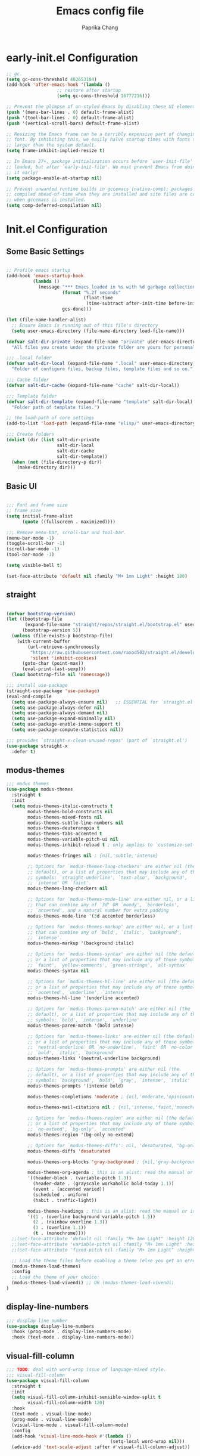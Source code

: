 #+TITLE: Emacs config file
#+AUTHOR: Paprika Chang
#+PROPERTY: header-args:emacs-lisp :tangle ./init.el

* early-init.el Configuration

#+begin_src emacs-lisp :tangle ./early-init.el
;; gc.
(setq gc-cons-threshold 402653184)
(add-hook 'after-emacs-hook '(lambda ()
			       ;; restore after startup
			       (setq gc-cons-threshold 16777216)))

;; Prevent the glimpse of un-styled Emacs by disabling these UI elements early.
(push '(menu-bar-lines . 0) default-frame-alist)
(push '(tool-bar-lines . 0) default-frame-alist)
(push '(vertical-scroll-bars) default-frame-alist)

;; Resizing the Emacs frame can be a terribly expensive part of changing the
;; font. By inhibiting this, we easily halve startup times with fonts that are
;; larger than the system default.
(setq frame-inhibit-implied-resize t)

;; In Emacs 27+, package initialization occurs before `user-init-file' is
;; loaded, but after `early-init-file'. We must prevent Emacs from doing
;; it early!
(setq package-enable-at-startup nil)

;; Prevent unwanted runtime builds in gccemacs (native-comp); packages are
;; compiled ahead-of-time when they are installed and site files are compiled
;; when gccemacs is installed.
(setq comp-deferred-compilation nil)

#+end_src

* Init.el Configuration

** Some Basic Settings

#+begin_src emacs-lisp

;; Profile emacs startup
(add-hook 'emacs-startup-hook
          (lambda ()
            (message "*** Emacs loaded in %s with %d garbage collections."
                     (format "%.2f seconds"
                             (float-time
                              (time-subtract after-init-time before-init-time)))
                     gcs-done)))

(let (file-name-handler-alist)
  ;; Ensure Emacs is running out of this file's directory
  (setq user-emacs-directory (file-name-directory load-file-name)))

(defvar salt-dir-private (expand-file-name "private" user-emacs-directory)
  "All files you create under the private folder are yours for personalization.")

;;; .local folder
(defvar salt-dir-local (expand-file-name ".local" user-emacs-directory)
  "Folder of configure files, backup files, template files and so on.")

;;; Cache folder
(defvar salt-dir-cache (expand-file-name "cache" salt-dir-local))

;;; Template folder
(defvar salt-dir-template (expand-file-name "template" salt-dir-local)
  "Folder path of template files.")

;; the load-path of core settings
(add-to-list 'load-path (expand-file-name "elisp/" user-emacs-directory))

;;; Create folders
(dolist (dir (list salt-dir-private
                   salt-dir-local
                   salt-dir-cache
                   salt-dir-template))
  (when (not (file-directory-p dir))
    (make-directory dir)))

#+end_src

** Basic UI

#+begin_src emacs-lisp

;;; Font and frame size
;; frame size
(setq initial-frame-alist
      (quote ((fullscreen . maximized))))

;;; Remove menu-bar, scroll-bar and tool-bar.
(menu-bar-mode -1)
(toggle-scroll-bar -1)
(scroll-bar-mode -1)
(tool-bar-mode -1)

(setq visible-bell t)

(set-face-attribute 'default nil :family "M+ 1mn Light" :height 180)

#+end_src


** straight

#+begin_src emacs-lisp

(defvar bootstrap-version)
(let ((bootstrap-file
       (expand-file-name "straight/repos/straight.el/bootstrap.el" user-emacs-directory))
      (bootstrap-version 5))
  (unless (file-exists-p bootstrap-file)
    (with-current-buffer
        (url-retrieve-synchronously
         "https://raw.githubusercontent.com/raxod502/straight.el/develop/install.el"
         'silent 'inhibit-cookies)
      (goto-char (point-max))
      (eval-print-last-sexp)))
  (load bootstrap-file nil 'nomessage))

;;; install use-package
(straight-use-package 'use-package)
(eval-and-compile
  (setq use-package-always-ensure nil)   ;; ESSENTIAL for `straight.el'
  (setq use-package-always-defer nil)
  (setq use-package-always-demand nil)
  (setq use-package-expand-minimally nil)
  (setq use-package-enable-imenu-support t)
  (setq use-package-compute-statistics nil))

;;; provides `straight-x-clean-unused-repos' (part of `straight.el')
(use-package straight-x
  :defer t)

#+end_src

** modus-themes
#+begin_src emacs-lisp
;;; modus themes
(use-package modus-themes
  :straight t
  :init
  (setq modus-themes-italic-constructs t
        modus-themes-bold-constructs nil
        modus-themes-mixed-fonts nil
        modus-themes-subtle-line-numbers nil
        modus-themes-deuteranopia t
        modus-themes-tabs-accented t
        modus-themes-variable-pitch-ui nil
        modus-themes-inhibit-reload t ; only applies to `customize-set-variable' and related

        modus-themes-fringes nil ; {nil,'subtle,'intense}

        ;; Options for `modus-themes-lang-checkers' are either nil (the
        ;; default), or a list of properties that may include any of those
        ;; symbols: `straight-underline', `text-also', `background',
        ;; `intense' OR `faint'.
        modus-themes-lang-checkers nil

        ;; Options for `modus-themes-mode-line' are either nil, or a list
        ;; that can combine any of `3d' OR `moody', `borderless',
        ;; `accented', and a natural number for extra padding
        modus-themes-mode-line '(3d accented borderless)

        ;; Options for `modus-themes-markup' are either nil, or a list
        ;; that can combine any of `bold', `italic', `background',
        ;; `intense'.
        modus-themes-markup '(background italic)

        ;; Options for `modus-themes-syntax' are either nil (the default),
        ;; or a list of properties that may include any of those symbols:
        ;; `faint', `yellow-comments', `green-strings', `alt-syntax'
        modus-themes-syntax nil

        ;; Options for `modus-themes-hl-line' are either nil (the default),
        ;; or a list of properties that may include any of those symbols:
        ;; `accented', `underline', `intense'
        modus-themes-hl-line '(underline accented)

        ;; Options for `modus-themes-paren-match' are either nil (the
        ;; default), or a list of properties that may include any of those
        ;; symbols: `bold', `intense', `underline'
        modus-themes-paren-match '(bold intense)

        ;; Options for `modus-themes-links' are either nil (the default),
        ;; or a list of properties that may include any of those symbols:
        ;; `neutral-underline' OR `no-underline', `faint' OR `no-color',
        ;; `bold', `italic', `background'
        modus-themes-links '(neutral-underline background)

        ;; Options for `modus-themes-prompts' are either nil (the
        ;; default), or a list of properties that may include any of those
        ;; symbols: `background', `bold', `gray', `intense', `italic'
        modus-themes-prompts '(intense bold)

        modus-themes-completions 'moderate ; {nil,'moderate,'opinionated}

        modus-themes-mail-citations nil ; {nil,'intense,'faint,'monochrome}

        ;; Options for `modus-themes-region' are either nil (the default),
        ;; or a list of properties that may include any of those symbols:
        ;; `no-extend', `bg-only', `accented'
        modus-themes-region '(bg-only no-extend)

        ;; Options for `modus-themes-diffs': nil, 'desaturated, 'bg-only
        modus-themes-diffs 'desaturated

        modus-themes-org-blocks 'gray-background ; {nil,'gray-background,'tinted-background}

        modus-themes-org-agenda ; this is an alist: read the manual or its doc string
        '((header-block . (variable-pitch 1.3))
          (header-date . (grayscale workaholic bold-today 1.1))
          (event . (accented varied))
          (scheduled . uniform)
          (habit . traffic-light))

        modus-themes-headings ; this is an alist: read the manual or its doc string
        '((1 . (overline background variable-pitch 1.5))
          (2 . (rainbow overline 1.3))
          (3 . (overline 1.1))
          (t . (monochrome))))
  ;;(set-face-attribute 'default nil :family "M+ 1mn Light" :height 120)
  ;;(set-face-attribute 'variable-pitch nil :family "M+ 1mn Light" :height 120)
  ;;(set-face-attribute 'fixed-pitch nil :family "M+ 1mn Light" :height 120)

  ;; Load the theme files before enabling a theme (else you get an error).
  (modus-themes-load-themes)
  :config
  ;; Load the theme of your choice:
  (modus-themes-load-vivendi) ;; OR (modus-themes-load-vivendi)
)
#+end_src

#+RESULTS:

** display-line-numbers

#+begin_src emacs-lisp
;;; display line number
(use-package display-line-numbers
  :hook (prog-mode . display-line-numbers-mode)
  :hook (text-mode . display-line-numbers-mode))
#+end_src


** visual-fill-column

#+begin_src emacs-lisp
;;; TODO: deal with word-wrap issue of language-mixed style.
;;; visual-fill-column
(use-package visual-fill-column
  :straight t
  :init
  (setq visual-fill-column-inhibit-sensible-window-split t
        visual-fill-column-width 120)
  :hook
  (text-mode . visual-line-mode)
  (prog-mode . visual-line-mode)
  (visual-line-mode . visual-fill-column-mode)
  :config
  (add-hook 'visual-line-mode-hook #'(lambda ()
                                       (setq-local word-wrap nil)))
  (advice-add 'text-scale-adjust :after #'visual-fill-column-adjust))

#+end_src

* completion
** Virtico
#+begin_src emacs-lisp
;; Enable vertico
(use-package vertico
  :straight t
  :init
  (vertico-mode)

  ;; Grow and shrink the Vertico minibuffer
  ;; (setq vertico-resize t)

  ;; Optionally enable cycling for `vertico-next' and `vertico-previous'.
  (setq vertico-cycle t))

#+end_src

** orderless
#+begin_src emacs-lisp
(use-package orderless
  :straight t
  :custom (completion-styles '(orderless)))
#+end_src

** cousult
#+begin_src emacs-lisp
;;; consult
(use-package consult
  :straight t
  :init
  (defun consult-fd (&optional dir)
    "Search for regexp with fd in DIR."
    (interactive "P")
    (let ((consult-fd-cmd '("fd" "--color=never" "--full-path")))
      (pcase-let ((`(,prompt . ,default-directory) (consult--directory-prompt "fd" dir)))
        (consult--find prompt consult-fd-cmd))))
  :config
  (fset 'multi-occur #'consult-multi-occur))
#+end_src



** marginalia
#+begin_src emacs-lisp
;;; Enable richer annotations using the Marginalia package
(use-package marginalia
  :straight t
  :defer t
  ;; Either bind `marginalia-cycle` globally or only in the minibuffer
  :bind (("M-A" . marginalia-cycle)
         :map minibuffer-local-map
         ("M-A" . marginalia-cycle))

  ;; The :init configuration is always executed (Not lazy!)
  :init

  ;; Must be in the :init section of use-package such that the mode gets
  ;; enabled right away. Note that this forces loading the package.
  (marginalia-mode))
#+end_src

** embark
#+begin_src emacs-lisp
;;; embark
(use-package embark
  :straight t
  :defer t
  :bind
  (("C-." . embark-act)         ;; pick some comfortable binding
   ("M-." . embark-dwim)        ;; good alternative: M-.
   ("C-h B" . embark-bindings)) ;; alternative for `describe-bindings'

  :init
  ;; Optionally replace the key help with a completing-read interface
  (setq prefix-help-command #'embark-prefix-help-command)

  :config

  ;; Hide the mode line of the Embark live/completions buffers
  (add-to-list 'display-buffer-alist
               '("\\`\\*Embark Collect \\(Live\\|Completions\\)\\*"
                 nil
                 (window-parameters (mode-line-format . none)))))

#+end_src

*** embark-consult
#+begin_src emacs-lisp
(use-package embark-consult
  :straight t
  :defer t
  :after (embark consult)
  :demand t ; only necessary if you have the hook below
  ;; if you want to have consult previews as you move around an
  ;; auto-updating embark collect buffer
  :hook
  (embark-collect-mode . consult-preview-at-point-mode))
#+end_src

* Emacs relative
** savehist and emacs
以下這些設定，是為了 vertico 這個套件所做的設定。
#+begin_src emacs-lisp
;; Persist history over Emacs restarts. Vertico sorts by history position.
(use-package savehist
  :straight (:type built-in)
  :init
  (savehist-mode))

;; A few more useful configurations for vertico ...
(use-package emacs
  :straight (:type built-in)
  :init
  ;; Add prompt indicator to `completing-read-multiple'.
  ;; Alternatively try `consult-completing-read-multiple'.
  (defun crm-indicator (args)
    (cons (concat "[CRM] " (car args)) (cdr args)))
  (advice-add #'completing-read-multiple :filter-args #'crm-indicator)

  ;; Do not allow the cursor in the minibuffer prompt
  (setq minibuffer-prompt-properties
        '(read-only t cursor-intangible t face minibuffer-prompt))
  (add-hook 'minibuffer-setup-hook #'cursor-intangible-mode)

  ;; Emacs 28: Hide commands in M-x which do not work in the current mode.
  ;; Vertico commands are hidden in normal buffers.
  ;; (setq read-extended-command-predicate
  ;;       #'command-completion-default-include-p)

  ;; Enable recursive minibuffers
  (setq enable-recursive-minibuffers t))

#+end_src

** undo
#+begin_src emacs-lisp
(use-package undo-tree
  :straight t
  :defer t)

#+end_src
** ibuffer
#+begin_src emacs-lisp
(use-package ibuffer-projectile
  :straight t
  :defer t
  :after projectile
  )

#+end_src

* helpful
#+begin_src emacs-lisp
(use-package helpful
  :straight t
  :defer t
  :init
  (global-set-key (kbd "C-h f") #'helpful-callable)
  (global-set-key (kbd "C-h v") #'helpful-variable)
  (global-set-key (kbd "C-h k") #'helpful-key)
  ;; Lookup the current symbol at point. C-c C-d is a common keybinding
  ;; for this in lisp modes.
  (global-set-key (kbd "C-c C-d") #'helpful-at-point)

  ;; Look up *F*unctions (excludes macros).
  ;;
  ;; By default, C-h F is bound to `Info-goto-emacs-command-node'. Helpful
  ;; already links to the manual, if a function is referenced there.
  (global-set-key (kbd "C-h F") #'helpful-function)

  ;; Look up *C*ommands.
  ;;
  ;; By default, C-h C is bound to describe `describe-coding-system'. I
  ;; don't find this very useful, but it's frequently useful to only
  ;; look at interactive functions.
  (global-set-key (kbd "C-h C") #'helpful-command))

  #+end_src


* projectile
#+begin_src emacs-lisp
(use-package projectile
  :straight t
  :hook (after-init . projectile-mode)
  :config
  (setq projectile-completion-system 'default
        projectile-enable-caching t
        projectile-indexing-method 'hybrid
        projectile-known-projects-file (expand-file-name "projectile.projects" salt-dir-cache)
        projectile-cache-file (expand-file-name "projectile.cache" salt-dir-cache)
        projectile-ignored-projects '("~/" "/tmp")))

#+end_src

* org-mode
#+begin_src emacs-lisp
(use-package org
  :straight (:host github
             :repo "emacs-straight/org-mode")
  :defer t)

(use-package org-contrib
  :straight (:host github
             :repo "emacsmirror/org-contrib")
  :defer t)

#+end_src
* editor
** evil
#+begin_src emacs-lisp
(use-package evil
  :straight t
  :init
  (setq evil-want-keybinding nil))

#+end_src

#+begin_src emacs-lisp
(use-package evil-collection
  :straight t
  :after evil)

#+end_src


* term
** eshell
#+begin_src emacs-lisp
(use-package eshell ;built-in
  :defer t
  :commands (eshell/pushd eshell/pwd)
  :init
  (setq eshell-directory-name (concat user-emacs-directory ".local/eshell/")))

(use-package eshell-z
  :straight t
  :defer t
  :hook ((eshell-mode . (lambda () (require 'eshell-z)))
         (eshell-z-change-dir . (lambda () (eshell/pushd (eshell/pwd))))))

(use-package esh-help
  :straight t
  :defer t
  :config
  (setup-esh-help-eldoc))

(use-package eshell-syntax-highlighting
  :straight t
  :after eshell
  :defer t
  :hook
  (eshell-mode . eshell-syntax-highlighting-mode))
#+end_src


* Languages
** Ruby
*** ruby-mode
#+begin_src emacs-lisp
(use-package ruby-mode
  :straight t)
#+end_src

#+begin_src emacs-lisp
(use-package inf-ruby
  :straight t)
#+end_src

* Tools
** RGB
#+begin_src emacs-lisp
(use-package rainbow-mode
  :straight t
  :defer t)

(use-package kurecolor
  :straight t
  :defer t)

#+end_src

** magit
#+begin_src emacs-lisp
;;; magit
(use-package magit
  :straight t
  :defer t
  :init
  (setq transient-levels-file (expand-file-name "transient/levels" salt-dir-local)
        transient-values-file (expand-file-name "transient/values" salt-dir-local)
        transient-history-file (expand-file-name "transient/history" salt-dir-local))
  :defer t)
#+end_src

** gist
#+begin_src emacs-lisp
(use-package gist
  :straight t
  :defer t)

#+end_src
** hydra
#+begin_src emacs-lisp
(use-package hydra
  :straight t
  :defer t
  :init
  )

#+end_src

* vi-like editor

#+begin_src emacs-lisp


#+end_src

#+begin_src emacs-lisp

(defhydra salt (:color blue :columns 5)
  "Launch!"
  ("b" salt-buffers/body "+buffers")
  ("f" salt-files/body "+files")
  ("h" salt-help/body "+help & info")
  ("p" salt-project/body "+projects")
  ("s" salt-search/body "+search")
  ("t" salt-toggles/body "+toggles")
  ("q" nil "cancel")
  ("SPC" execute-extended-command "M-x")
  ("<escape>" enter-salt-cmd-mode "Exit")
  )

#+end_src

** smartparens
#+begin_src emacs-lisp
(use-package smartparens
  :straight t
  :defer t
  )

#+end_src

* Web relative
** emmet-mode
#+begin_src emacs-lisp
(use-package emmet-mode
  :straight t
  :defer t)
#+end_src

** web-mode
#+begin_src emacs-lisp
(use-package web-mode
  :straight t
  :defer t)

#+end_src

** javascript
#+begin_src emacs-lisp
(use-package rjsx-mode
  :straight t
  :defer t)

(use-package xref-js2
  :straight t
  :defer t)

#+end_src
